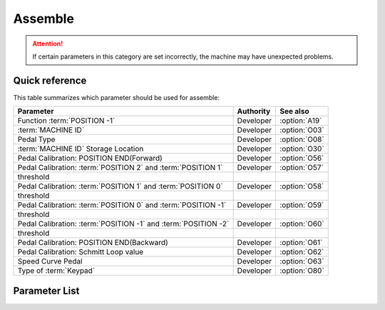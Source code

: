 .. _assemble:

Assemble
========

.. attention::

    If certain parameters in this category are set incorrectly, the machine may have
    unexpected problems.

Quick reference
---------------

This table summarizes which parameter should be used for assemble:

============================================================== ========= =============
Parameter                                                      Authority See also
============================================================== ========= =============
Function :term:`POSITION -1`                                   Developer :option:`A19`
:term:`MACHINE ID`                                             Developer :option:`O03`
Pedal Type                                                     Developer :option:`O08`
:term:`MACHINE ID` Storage Location                            Developer :option:`O30`
Pedal Calibration: POSITION END(Forward)                       Developer :option:`O56`
Pedal Calibration: :term:`POSITION 2` and :term:`POSITION 1`   Developer :option:`O57`
threshold
Pedal Calibration: :term:`POSITION 1` and :term:`POSITION 0`   Developer :option:`O58`
threshold
Pedal Calibration: :term:`POSITION 0` and :term:`POSITION -1`  Developer :option:`O59`
threshold
Pedal Calibration: :term:`POSITION -1` and :term:`POSITION -2` Developer :option:`O60`
threshold
Pedal Calibration: POSITION END(Backward)                      Developer :option:`O61`
Pedal Calibration: Schmitt Loop value                          Developer :option:`O62`
Speed Curve Pedal                                              Developer :option:`O63`
Type of :term:`Keypad`                                         Developer :option:`O80`
============================================================== ========= =============

Parameter List
--------------

.. option:: A19

    -Max  2
    -Min  1
    -Unit  --
    -Description
      | When pedal at :term:`POSITION -1`
        which function is activated:
      | 1 = Sewing foot lift;
      | 2 = Thread trim.

.. option:: O03

    -Max  9999
    -Min  0
    -Unit  --
    -Description  :term:`MACHINE ID`

.. option:: O08

    -Max  1
    -Min  0
    -Unit  --
    -Description
      | Choice between an native and standing operation pedal:
      | 0 = Native;
      | 1 = Standing Operation Pedal.

.. option:: O30

    -Max  2
    -Min  1
    -Unit  --
    -Description
      | Choose where :term:`MACHINE ID`
        is stored:
      | 1 = Stored in the controller;
      | 2 = Stored in the machine head

.. option:: O56

    -Max  4095
    -Min  0
    -Unit  --
    -Description  ADC value by step forwards the pedal to the end position, value > O57

.. option:: O57

    -Max  4095
    -Min  0
    -Unit  --
    -Description  ADC value of the border between :term:`POSITION 2` and :term:`POSITION 1`, O56 < value < O58

.. option:: O58

    -Max  4095
    -Min  0
    -Unit  --
    -Description  ADC value of the border between :term:`POSITION 1` and :term:`POSITION 0`, O57 < value < O59

.. option:: O59

    -Max  4095
    -Min  0
    -Unit  --
    -Description  ADC value of the border between :term:`POSITION 0` and :term:`POSITION -1`, O58 < value < O60

.. option:: O60

    -Max  4095
    -Min  0
    -Unit  --
    -Description  ADC value of the border between :term:`POSITION -1` and :term:`POSITION -2`, O59 < value < O61

.. option:: O61

    -Max  4095
    -Min  0
    -Unit  --
    -Description  ADC value by step forwards the pedal to the end position,value < O60.

.. option:: O62

    -Max  4095
    -Min  0
    -Unit  --
    -Description  ADC value of the schmitt loop.

.. option:: O63

    -Max  5
    -Min  0
    -Unit  --
    -Description
      | 0 = linear;
      | 1 = 2 lines;
      | 2 = Curve 1: start slowly, end fast;
      | 3 = Curve 2: start fast, end slowly;
      | 4 = S curve 1: start slowly, middle fast, end slowly;
      | 5 = S curve 2: start fast, middle slowly, end fast.

.. option:: O80

    -Max  3
    -Min  0
    -Unit  --
    -Description
      | Type of the keypad:
      | 0 = none；
      | 1 = 6 keys;
      | 2 = 7 keys;
      | 3 = 12 keys.
